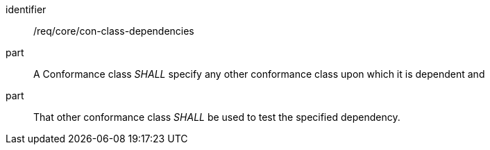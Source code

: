 [[req_con-class-dependencies]]
[[req-12]]

[requirement]
====
[%metadata]
identifier:: /req/core/con-class-dependencies
part:: A Conformance class _SHALL_ specify any other conformance class upon which it is dependent and 
part:: That other conformance class _SHALL_ be used to test the specified dependency.
====
